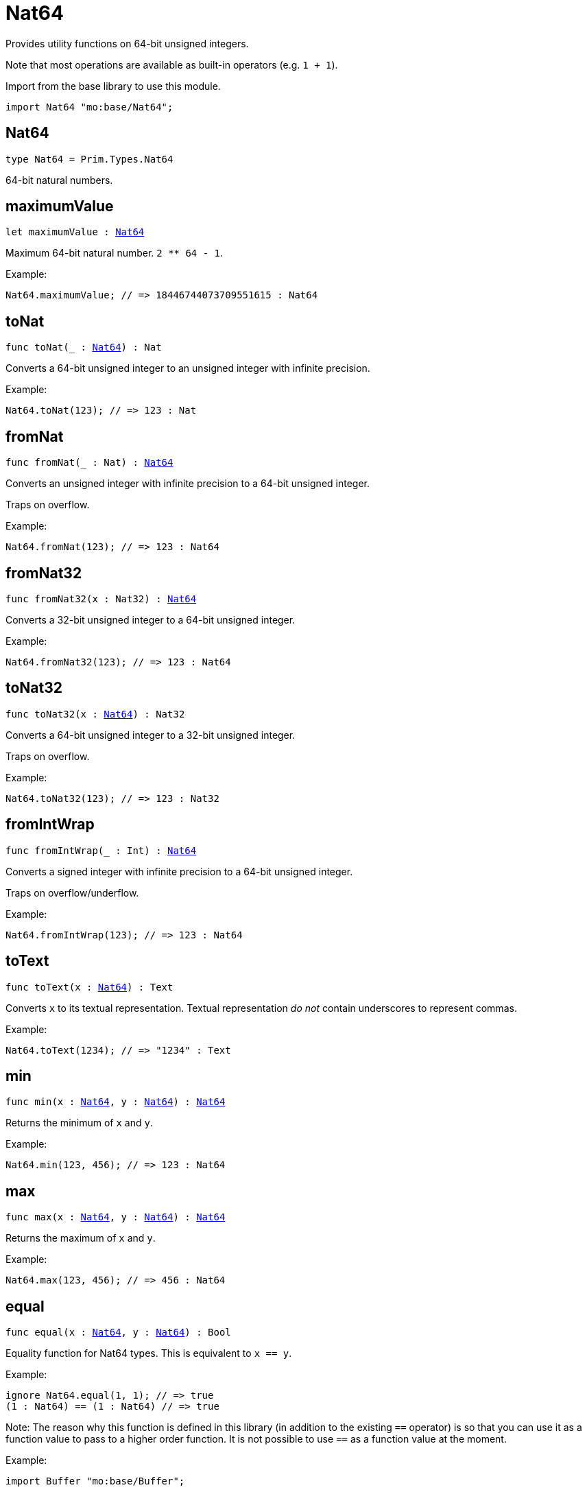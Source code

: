 [[module.Nat64]]
= Nat64

Provides utility functions on 64-bit unsigned integers.

Note that most operations are available as built-in operators (e.g. `1 + 1`).

Import from the base library to use this module.
```motoko name=import
import Nat64 "mo:base/Nat64";
```

[[type.Nat64]]
== Nat64

[source.no-repl,motoko,subs=+macros]
----
type Nat64 = Prim.Types.Nat64
----

64-bit natural numbers.

[[maximumValue]]
== maximumValue

[source.no-repl,motoko,subs=+macros]
----
let maximumValue : xref:#type.Nat64[Nat64]
----

Maximum 64-bit natural number. `2 ** 64 - 1`.

Example:
```motoko include=import
Nat64.maximumValue; // => 18446744073709551615 : Nat64
```

[[toNat]]
== toNat

[source.no-repl,motoko,subs=+macros]
----
func toNat(_ : xref:#type.Nat64[Nat64]) : Nat
----

Converts a 64-bit unsigned integer to an unsigned integer with infinite precision.

Example:
```motoko include=import
Nat64.toNat(123); // => 123 : Nat
```

[[fromNat]]
== fromNat

[source.no-repl,motoko,subs=+macros]
----
func fromNat(_ : Nat) : xref:#type.Nat64[Nat64]
----

Converts an unsigned integer with infinite precision to a 64-bit unsigned integer.

Traps on overflow.

Example:
```motoko include=import
Nat64.fromNat(123); // => 123 : Nat64
```

[[fromNat32]]
== fromNat32

[source.no-repl,motoko,subs=+macros]
----
func fromNat32(x : Nat32) : xref:#type.Nat64[Nat64]
----

Converts a 32-bit unsigned integer to a 64-bit unsigned integer.

Example:
```motoko include=import
Nat64.fromNat32(123); // => 123 : Nat64
```

[[toNat32]]
== toNat32

[source.no-repl,motoko,subs=+macros]
----
func toNat32(x : xref:#type.Nat64[Nat64]) : Nat32
----

Converts a 64-bit unsigned integer to a 32-bit unsigned integer.

Traps on overflow.

Example:
```motoko include=import
Nat64.toNat32(123); // => 123 : Nat32
```

[[fromIntWrap]]
== fromIntWrap

[source.no-repl,motoko,subs=+macros]
----
func fromIntWrap(_ : Int) : xref:#type.Nat64[Nat64]
----

Converts a signed integer with infinite precision to a 64-bit unsigned integer.

Traps on overflow/underflow.

Example:
```motoko include=import
Nat64.fromIntWrap(123); // => 123 : Nat64
```

[[toText]]
== toText

[source.no-repl,motoko,subs=+macros]
----
func toText(x : xref:#type.Nat64[Nat64]) : Text
----

Converts `x` to its textual representation. Textual representation _do not_
contain underscores to represent commas.

Example:
```motoko include=import
Nat64.toText(1234); // => "1234" : Text
```

[[min]]
== min

[source.no-repl,motoko,subs=+macros]
----
func min(x : xref:#type.Nat64[Nat64], y : xref:#type.Nat64[Nat64]) : xref:#type.Nat64[Nat64]
----

Returns the minimum of `x` and `y`.

Example:
```motoko include=import
Nat64.min(123, 456); // => 123 : Nat64
```

[[max]]
== max

[source.no-repl,motoko,subs=+macros]
----
func max(x : xref:#type.Nat64[Nat64], y : xref:#type.Nat64[Nat64]) : xref:#type.Nat64[Nat64]
----

Returns the maximum of `x` and `y`.

Example:
```motoko include=import
Nat64.max(123, 456); // => 456 : Nat64
```

[[equal]]
== equal

[source.no-repl,motoko,subs=+macros]
----
func equal(x : xref:#type.Nat64[Nat64], y : xref:#type.Nat64[Nat64]) : Bool
----

Equality function for Nat64 types.
This is equivalent to `x == y`.

Example:
```motoko include=import
ignore Nat64.equal(1, 1); // => true
(1 : Nat64) == (1 : Nat64) // => true
```

Note: The reason why this function is defined in this library (in addition
to the existing `==` operator) is so that you can use it as a function
value to pass to a higher order function. It is not possible to use `==`
as a function value at the moment.

Example:
```motoko include=import
import Buffer "mo:base/Buffer";

let buffer1 = Buffer.Buffer<Nat64>(3);
let buffer2 = Buffer.Buffer<Nat64>(3);
Buffer.equal(buffer1, buffer2, Nat64.equal) // => true
```

[[notEqual]]
== notEqual

[source.no-repl,motoko,subs=+macros]
----
func notEqual(x : xref:#type.Nat64[Nat64], y : xref:#type.Nat64[Nat64]) : Bool
----

Inequality function for Nat64 types.
This is equivalent to `x != y`.

Example:
```motoko include=import
ignore Nat64.notEqual(1, 2); // => true
(1 : Nat64) != (2 : Nat64) // => true
```

Note: The reason why this function is defined in this library (in addition
to the existing `!=` operator) is so that you can use it as a function
value to pass to a higher order function. It is not possible to use `!=`
as a function value at the moment.

[[less]]
== less

[source.no-repl,motoko,subs=+macros]
----
func less(x : xref:#type.Nat64[Nat64], y : xref:#type.Nat64[Nat64]) : Bool
----

"Less than" function for Nat64 types.
This is equivalent to `x < y`.

Example:
```motoko include=import
ignore Nat64.less(1, 2); // => true
(1 : Nat64) < (2 : Nat64) // => true
```

Note: The reason why this function is defined in this library (in addition
to the existing `<` operator) is so that you can use it as a function
value to pass to a higher order function. It is not possible to use `<`
as a function value at the moment.

[[lessOrEqual]]
== lessOrEqual

[source.no-repl,motoko,subs=+macros]
----
func lessOrEqual(x : xref:#type.Nat64[Nat64], y : xref:#type.Nat64[Nat64]) : Bool
----

"Less than or equal" function for Nat64 types.
This is equivalent to `x <= y`.

Example:
```motoko include=import
ignore Nat64.lessOrEqual(1, 2); // => true
(1 : Nat64) <= (2 : Nat64) // => true
```

Note: The reason why this function is defined in this library (in addition
to the existing `<=` operator) is so that you can use it as a function
value to pass to a higher order function. It is not possible to use `<=`
as a function value at the moment.

[[greater]]
== greater

[source.no-repl,motoko,subs=+macros]
----
func greater(x : xref:#type.Nat64[Nat64], y : xref:#type.Nat64[Nat64]) : Bool
----

"Greater than" function for Nat64 types.
This is equivalent to `x > y`.

Example:
```motoko include=import
ignore Nat64.greater(2, 1); // => true
(2 : Nat64) > (1 : Nat64) // => true
```

Note: The reason why this function is defined in this library (in addition
to the existing `>` operator) is so that you can use it as a function
value to pass to a higher order function. It is not possible to use `>`
as a function value at the moment.

[[greaterOrEqual]]
== greaterOrEqual

[source.no-repl,motoko,subs=+macros]
----
func greaterOrEqual(x : xref:#type.Nat64[Nat64], y : xref:#type.Nat64[Nat64]) : Bool
----

"Greater than or equal" function for Nat64 types.
This is equivalent to `x >= y`.

Example:
```motoko include=import
ignore Nat64.greaterOrEqual(2, 1); // => true
(2 : Nat64) >= (1 : Nat64) // => true
```

Note: The reason why this function is defined in this library (in addition
to the existing `>=` operator) is so that you can use it as a function
value to pass to a higher order function. It is not possible to use `>=`
as a function value at the moment.

[[compare]]
== compare

[source.no-repl,motoko,subs=+macros]
----
func compare(x : xref:#type.Nat64[Nat64], y : xref:#type.Nat64[Nat64]) : {#less; #equal; #greater}
----

General purpose comparison function for `Nat64`. Returns the `Order` (
either `#less`, `#equal`, or `#greater`) of comparing `x` with `y`.

Example:
```motoko include=import
Nat64.compare(2, 3) // => #less
```

This function can be used as value for a high order function, such as a sort function.

Example:
```motoko include=import
import Array "mo:base/Array";
Array.sort([2, 3, 1] : [Nat64], Nat64.compare) // => [1, 2, 3]
```

[[add]]
== add

[source.no-repl,motoko,subs=+macros]
----
func add(x : xref:#type.Nat64[Nat64], y : xref:#type.Nat64[Nat64]) : xref:#type.Nat64[Nat64]
----

Returns the sum of `x` and `y`, `x + y`.
Traps on overflow.

Example:
```motoko include=import
ignore Nat64.add(1, 2); // => 3
(1 : Nat64) + (2 : Nat64) // => 3
```

Note: The reason why this function is defined in this library (in addition
to the existing `+` operator) is so that you can use it as a function
value to pass to a higher order function. It is not possible to use `+`
as a function value at the moment.

Example:
```motoko include=import
import Array "mo:base/Array";
Array.foldLeft<Nat64, Nat64>([2, 3, 1], 0, Nat64.add) // => 6
```

[[sub]]
== sub

[source.no-repl,motoko,subs=+macros]
----
func sub(x : xref:#type.Nat64[Nat64], y : xref:#type.Nat64[Nat64]) : xref:#type.Nat64[Nat64]
----

Returns the difference of `x` and `y`, `x - y`.
Traps on underflow.

Example:
```motoko include=import
ignore Nat64.sub(3, 1); // => 2
(3 : Nat64) - (1 : Nat64) // => 2
```

Note: The reason why this function is defined in this library (in addition
to the existing `-` operator) is so that you can use it as a function
value to pass to a higher order function. It is not possible to use `-`
as a function value at the moment.

Example:
```motoko include=import
import Array "mo:base/Array";
Array.foldLeft<Nat64, Nat64>([2, 3, 1], 10, Nat64.sub) // => 4
```

[[mul]]
== mul

[source.no-repl,motoko,subs=+macros]
----
func mul(x : xref:#type.Nat64[Nat64], y : xref:#type.Nat64[Nat64]) : xref:#type.Nat64[Nat64]
----

Returns the product of `x` and `y`, `x * y`.
Traps on overflow.

Example:
```motoko include=import
ignore Nat64.mul(2, 3); // => 6
(2 : Nat64) * (3 : Nat64) // => 6
```

Note: The reason why this function is defined in this library (in addition
to the existing `*` operator) is so that you can use it as a function
value to pass to a higher order function. It is not possible to use `*`
as a function value at the moment.

Example:
```motoko include=import
import Array "mo:base/Array";
Array.foldLeft<Nat64, Nat64>([2, 3, 1], 1, Nat64.mul) // => 6
```

[[div]]
== div

[source.no-repl,motoko,subs=+macros]
----
func div(x : xref:#type.Nat64[Nat64], y : xref:#type.Nat64[Nat64]) : xref:#type.Nat64[Nat64]
----

Returns the quotient of `x` divided by `y`, `x / y`.
Traps when `y` is zero.

Example:
```motoko include=import
ignore Nat64.div(6, 2); // => 3
(6 : Nat64) / (2 : Nat64) // => 3
```

Note: The reason why this function is defined in this library (in addition
to the existing `/` operator) is so that you can use it as a function
value to pass to a higher order function. It is not possible to use `/`
as a function value at the moment.

[[rem]]
== rem

[source.no-repl,motoko,subs=+macros]
----
func rem(x : xref:#type.Nat64[Nat64], y : xref:#type.Nat64[Nat64]) : xref:#type.Nat64[Nat64]
----

Returns the remainder of `x` divided by `y`, `x % y`.
Traps when `y` is zero.

Example:
```motoko include=import
ignore Nat64.rem(6, 4); // => 2
(6 : Nat64) % (4 : Nat64) // => 2
```

Note: The reason why this function is defined in this library (in addition
to the existing `%` operator) is so that you can use it as a function
value to pass to a higher order function. It is not possible to use `%`
as a function value at the moment.

[[pow]]
== pow

[source.no-repl,motoko,subs=+macros]
----
func pow(x : xref:#type.Nat64[Nat64], y : xref:#type.Nat64[Nat64]) : xref:#type.Nat64[Nat64]
----

Returns `x` to the power of `y`, `x ** y`. Traps on overflow.

Example:
```motoko include=import
ignore Nat64.pow(2, 3); // => 8
(2 : Nat64) ** (3 : Nat64) // => 8
```

Note: The reason why this function is defined in this library (in addition
to the existing `**` operator) is so that you can use it as a function
value to pass to a higher order function. It is not possible to use `**`
as a function value at the moment.

[[bitnot]]
== bitnot

[source.no-repl,motoko,subs=+macros]
----
func bitnot(x : xref:#type.Nat64[Nat64]) : xref:#type.Nat64[Nat64]
----

Returns the bitwise negation of `x`, `^x`.

Example:
```motoko include=import
ignore Nat64.bitnot(0); // => 18446744073709551615
^(0 : Nat64) // => 18446744073709551615
```

Note: The reason why this function is defined in this library (in addition
to the existing `^` operator) is so that you can use it as a function
value to pass to a higher order function. It is not possible to use `^`
as a function value at the moment.

[[bitand]]
== bitand

[source.no-repl,motoko,subs=+macros]
----
func bitand(x : xref:#type.Nat64[Nat64], y : xref:#type.Nat64[Nat64]) : xref:#type.Nat64[Nat64]
----

Returns the bitwise and of `x` and `y`, `x & y`.

Example:
```motoko include=import
ignore Nat64.bitand(1, 3); // => 1
(1 : Nat64) & (3 : Nat64) // => 1
```

Note: The reason why this function is defined in this library (in addition
to the existing `&` operator) is so that you can use it as a function
value to pass to a higher order function. It is not possible to use `&`
as a function value at the moment.

[[bitor]]
== bitor

[source.no-repl,motoko,subs=+macros]
----
func bitor(x : xref:#type.Nat64[Nat64], y : xref:#type.Nat64[Nat64]) : xref:#type.Nat64[Nat64]
----

Returns the bitwise or of `x` and `y`, `x | y`.

Example:
```motoko include=import
ignore Nat64.bitor(1, 3); // => 3
(1 : Nat64) | (3 : Nat64) // => 3
```

Note: The reason why this function is defined in this library (in addition
to the existing `|` operator) is so that you can use it as a function
value to pass to a higher order function. It is not possible to use `|`
as a function value at the moment.

[[bitxor]]
== bitxor

[source.no-repl,motoko,subs=+macros]
----
func bitxor(x : xref:#type.Nat64[Nat64], y : xref:#type.Nat64[Nat64]) : xref:#type.Nat64[Nat64]
----

Returns the bitwise exclusive or of `x` and `y`, `x ^ y`.

Example:
```motoko include=import
ignore Nat64.bitxor(1, 3); // => 2
(1 : Nat64) ^ (3 : Nat64) // => 2
```

Note: The reason why this function is defined in this library (in addition
to the existing `^` operator) is so that you can use it as a function
value to pass to a higher order function. It is not possible to use `^`
as a function value at the moment.

[[bitshiftLeft]]
== bitshiftLeft

[source.no-repl,motoko,subs=+macros]
----
func bitshiftLeft(x : xref:#type.Nat64[Nat64], y : xref:#type.Nat64[Nat64]) : xref:#type.Nat64[Nat64]
----

Returns the bitwise shift left of `x` by `y`, `x << y`.

Example:
```motoko include=import
ignore Nat64.bitshiftLeft(1, 3); // => 8
(1 : Nat64) << (3 : Nat64) // => 8
```

Note: The reason why this function is defined in this library (in addition
to the existing `<<` operator) is so that you can use it as a function
value to pass to a higher order function. It is not possible to use `<<`
as a function value at the moment.

[[bitshiftRight]]
== bitshiftRight

[source.no-repl,motoko,subs=+macros]
----
func bitshiftRight(x : xref:#type.Nat64[Nat64], y : xref:#type.Nat64[Nat64]) : xref:#type.Nat64[Nat64]
----

Returns the bitwise shift right of `x` by `y`, `x >> y`.

Example:
```motoko include=import
ignore Nat64.bitshiftRight(8, 3); // => 1
(8 : Nat64) >> (3 : Nat64) // => 1
```

Note: The reason why this function is defined in this library (in addition
to the existing `>>` operator) is so that you can use it as a function
value to pass to a higher order function. It is not possible to use `>>`
as a function value at the moment.

[[bitrotLeft]]
== bitrotLeft

[source.no-repl,motoko,subs=+macros]
----
func bitrotLeft(x : xref:#type.Nat64[Nat64], y : xref:#type.Nat64[Nat64]) : xref:#type.Nat64[Nat64]
----

Returns the bitwise rotate left of `x` by `y`, `x <<> y`.

Example:
```motoko include=import
ignore Nat64.bitrotLeft(1, 3); // => 8
(1 : Nat64) <<> (3 : Nat64) // => 8
```

Note: The reason why this function is defined in this library (in addition
to the existing `<<>` operator) is so that you can use it as a function
value to pass to a higher order function. It is not possible to use `<<>`
as a function value at the moment.

[[bitrotRight]]
== bitrotRight

[source.no-repl,motoko,subs=+macros]
----
func bitrotRight(x : xref:#type.Nat64[Nat64], y : xref:#type.Nat64[Nat64]) : xref:#type.Nat64[Nat64]
----

Returns the bitwise rotate right of `x` by `y`, `x <>> y`.

Example:
```motoko include=import
ignore Nat64.bitrotRight(8, 3); // => 1
(8 : Nat64) <>> (3 : Nat64) // => 1
```

Note: The reason why this function is defined in this library (in addition
to the existing `<>>` operator) is so that you can use it as a function
value to pass to a higher order function. It is not possible to use `<>>`
as a function value at the moment.

[[bittest]]
== bittest

[source.no-repl,motoko,subs=+macros]
----
func bittest(x : xref:#type.Nat64[Nat64], p : Nat) : Bool
----

Returns the value of bit `p mod 64` in `x`, `(x & 2^(p mod 64)) == 2^(p mod 64)`.
This is equivalent to checking if the `p`-th bit is set in `x`, using 0 indexing.

Example:
```motoko include=import
Nat64.bittest(5, 2); // => true
```

[[bitset]]
== bitset

[source.no-repl,motoko,subs=+macros]
----
func bitset(x : xref:#type.Nat64[Nat64], p : Nat) : xref:#type.Nat64[Nat64]
----

Returns the value of setting bit `p mod 64` in `x` to `1`.

Example:
```motoko include=import
Nat64.bitset(5, 1); // => 7
```

[[bitclear]]
== bitclear

[source.no-repl,motoko,subs=+macros]
----
func bitclear(x : xref:#type.Nat64[Nat64], p : Nat) : xref:#type.Nat64[Nat64]
----

Returns the value of clearing bit `p mod 64` in `x` to `0`.

Example:
```motoko include=import
Nat64.bitclear(5, 2); // => 1
```

[[bitflip]]
== bitflip

[source.no-repl,motoko,subs=+macros]
----
func bitflip(x : xref:#type.Nat64[Nat64], p : Nat) : xref:#type.Nat64[Nat64]
----

Returns the value of flipping bit `p mod 64` in `x`.

Example:
```motoko include=import
Nat64.bitflip(5, 2); // => 1
```

[[bitcountNonZero]]
== bitcountNonZero

[source.no-repl,motoko,subs=+macros]
----
func bitcountNonZero(x : xref:#type.Nat64[Nat64]) : xref:#type.Nat64[Nat64]
----

Returns the count of non-zero bits in `x`.

Example:
```motoko include=import
Nat64.bitcountNonZero(5); // => 2
```

[[bitcountLeadingZero]]
== bitcountLeadingZero

[source.no-repl,motoko,subs=+macros]
----
func bitcountLeadingZero(x : xref:#type.Nat64[Nat64]) : xref:#type.Nat64[Nat64]
----

Returns the count of leading zero bits in `x`.

Example:
```motoko include=import
Nat64.bitcountLeadingZero(5); // => 61
```

[[bitcountTrailingZero]]
== bitcountTrailingZero

[source.no-repl,motoko,subs=+macros]
----
func bitcountTrailingZero(x : xref:#type.Nat64[Nat64]) : xref:#type.Nat64[Nat64]
----

Returns the count of trailing zero bits in `x`.

Example:
```motoko include=import
Nat64.bitcountTrailingZero(16); // => 4
```

[[explode]]
== explode

[source.no-repl,motoko,subs=+macros]
----
func explode(x : xref:#type.Nat64[Nat64]) : (msb : Nat8, Nat8, Nat8, Nat8, Nat8, Nat8, Nat8, lsb : Nat8)
----

Returns the upper (i.e. most significant), lower (least significant)
and in-between bytes of `x`.

Example:
```motoko include=import
Nat64.explode 0xbb772266aa885511 // => (187, 119, 34, 102, 170, 136, 85, 17)
```

[[addWrap]]
== addWrap

[source.no-repl,motoko,subs=+macros]
----
func addWrap(x : xref:#type.Nat64[Nat64], y : xref:#type.Nat64[Nat64]) : xref:#type.Nat64[Nat64]
----

Returns the sum of `x` and `y`, `x +% y`. Wraps on overflow.

Example:
```motoko include=import
ignore Nat64.addWrap(Nat64.maximumValue, 1); // => 0
Nat64.maximumValue +% (1 : Nat64) // => 0
```

Note: The reason why this function is defined in this library (in addition
to the existing `+%` operator) is so that you can use it as a function
value to pass to a higher order function. It is not possible to use `+%`
as a function value at the moment.

[[subWrap]]
== subWrap

[source.no-repl,motoko,subs=+macros]
----
func subWrap(x : xref:#type.Nat64[Nat64], y : xref:#type.Nat64[Nat64]) : xref:#type.Nat64[Nat64]
----

Returns the difference of `x` and `y`, `x -% y`. Wraps on underflow.

Example:
```motoko include=import
ignore Nat64.subWrap(0, 1); // => 18446744073709551615
(0 : Nat64) -% (1 : Nat64) // => 18446744073709551615
```

Note: The reason why this function is defined in this library (in addition
to the existing `-%` operator) is so that you can use it as a function
value to pass to a higher order function. It is not possible to use `-%`
as a function value at the moment.

[[mulWrap]]
== mulWrap

[source.no-repl,motoko,subs=+macros]
----
func mulWrap(x : xref:#type.Nat64[Nat64], y : xref:#type.Nat64[Nat64]) : xref:#type.Nat64[Nat64]
----

Returns the product of `x` and `y`, `x *% y`. Wraps on overflow.

Example:
```motoko include=import
ignore Nat64.mulWrap(4294967296, 4294967296); // => 0
(4294967296 : Nat64) *% (4294967296 : Nat64) // => 0
```

Note: The reason why this function is defined in this library (in addition
to the existing `*%` operator) is so that you can use it as a function
value to pass to a higher order function. It is not possible to use `*%`
as a function value at the moment.

[[powWrap]]
== powWrap

[source.no-repl,motoko,subs=+macros]
----
func powWrap(x : xref:#type.Nat64[Nat64], y : xref:#type.Nat64[Nat64]) : xref:#type.Nat64[Nat64]
----

Returns `x` to the power of `y`, `x **% y`. Wraps on overflow.

Example:
```motoko include=import
ignore Nat64.powWrap(2, 64); // => 0
(2 : Nat64) **% (64 : Nat64) // => 0
```

Note: The reason why this function is defined in this library (in addition
to the existing `**%` operator) is so that you can use it as a function
value to pass to a higher order function. It is not possible to use `**%`
as a function value at the moment.

